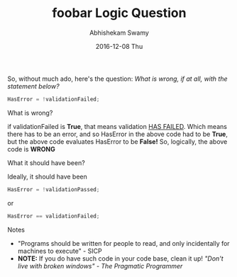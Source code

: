 #+TITLE:       foobar Logic Question
#+AUTHOR:      Abhishekam Swamy
#+EMAIL:       abhishekamswamy@framesinmylife.com
#+DATE:        2016-12-08 Thu
#+URI:         /blog/%y/%m/%d/foobar-logic-question
#+KEYWORDS:    programming, rant, interview
#+TAGS:        programming, interview, rant
#+LANGUAGE:    en
#+OPTIONS:     H:1 num:nil toc:nil \n:nil ::t |:t ^:nil -:nil f:t *:t <:t
#+DESCRIPTION: A simple logic question that can be asked to evaluate basic logical thinking as well as programming style
So, without much ado, here's the question:
/What is wrong, if at all, with the statement below?/
#+BEGIN_SRC C
  HasError = !validationFailed;
#+END_SRC
**  What is wrong?
if validationFailed is *True*, that means validation _HAS FAILED_. Which means there has to be an error, and so HasError in the above code had to be *True*, but the above code evaluates HasError to be *False!* So, logically, the above code is *WRONG*
** What it should have been?
Ideally, it should have been
#+BEGIN_SRC C
  HasError = !validationPassed;
#+END_SRC
or
#+BEGIN_SRC C
  HasError == validationFailed;
#+END_SRC
** Notes
- "Programs should be written for people to read, and only incidentally for machines to execute" - SICP
- *NOTE:* If you do have such code in your code base, clean it up! /"Don't live with broken windows" - The Pragmatic Programmer/
